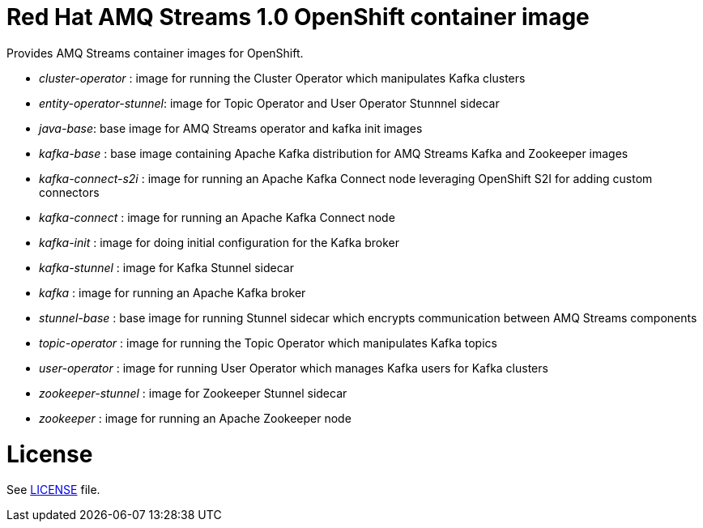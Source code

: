 # Red Hat AMQ Streams 1.0 OpenShift container image

Provides AMQ Streams container images for OpenShift.

* _cluster-operator_ : image for running the Cluster Operator which manipulates Kafka clusters
* _entity-operator-stunnel_: image for Topic Operator and User Operator Stunnnel sidecar
* _java-base_: base image for AMQ Streams operator and kafka init images
* _kafka-base_ : base image containing Apache Kafka distribution for AMQ Streams Kafka and Zookeeper images
* _kafka-connect-s2i_ :  image for running an Apache Kafka Connect node leveraging OpenShift S2I for adding custom connectors
* _kafka-connect_ : image for running an Apache Kafka Connect node
* _kafka-init_ : image for doing initial configuration for the Kafka broker
* _kafka-stunnel_ : image for Kafka Stunnel sidecar
* _kafka_ : image for running an Apache Kafka broker
* _stunnel-base_ : base image for running Stunnel sidecar which encrypts communication between AMQ Streams components
* _topic-operator_ : image for running the Topic Operator which manipulates Kafka topics
* _user-operator_ : image for running User Operator which manages Kafka users for Kafka clusters
* _zookeeper-stunnel_ : image for Zookeeper Stunnel sidecar
* _zookeeper_ :  image for running an Apache Zookeeper node

# License

See link:LICENSE[LICENSE] file.
